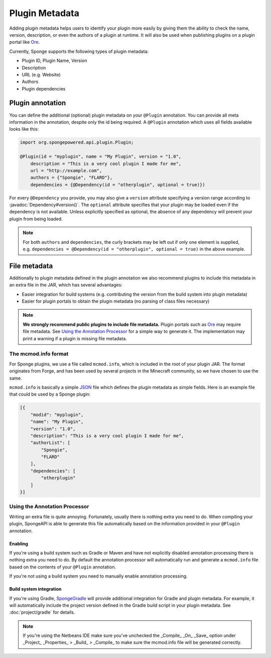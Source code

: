 ===============
Plugin Metadata
===============

.. javadoc-import::
    org.spongepowered.api.plugin.Dependency

Adding plugin metadata helps users to identify your plugin more easily by giving them the ability to check the name,
version, description, or even the authors of a plugin at runtime. It will also be used when publishing plugins on a plugin
portal like Ore_.

Currently, Sponge supports the following types of plugin metadata:

* Plugin ID, Plugin Name, Version
* Description
* URL (e.g. Website)
* Authors
* Plugin dependencies

Plugin annotation
=================

You can define the additional (optional) plugin metadata on your ``@Plugin`` annotation. You can provide all meta
information in the annotation, despite only the id being required. A ``@Plugin`` annotation which uses all fields
available looks like this:

.. code-block:: java

    import org.spongepowered.api.plugin.Plugin;

    @Plugin(id = "myplugin", name = "My Plugin", version = "1.0",
        description = "This is a very cool plugin I made for me",
        url = "http://example.com",
        authors = {"Spongie", "FLARD"},
        dependencies = {@Dependency(id = "otherplugin", optional = true)})

For every ``@Dependency`` you provide, you may also give a ``version`` attribute specifying a version range according to
:javadoc:`Dependency#version()`. The ``optional`` attribute specifies that your plugin may be loaded even if the
dependency is not available. Unless explicitly specified as optional, the absence of any dependency will prevent your
plugin from being loaded.

.. note::
    For both ``authors`` and ``dependencies``, the curly brackets may be left out if only one element is supplied, e.g.
    ``dependencies = @Dependency(id = "otherplugin", optional = true)`` in the above example.


File metadata
=============

Additionally to plugin metadata defined in the plugin annotation we also recommend plugins to include this metadata in
an extra file in the JAR, which has several advantages:

* Easier integration for build systems (e.g. contributing the version from the build system into plugin metadata)
* Easier for plugin portals to obtain the plugin metadata (no parsing of class files necessary)

.. note::
    **We strongly recommend public plugins to include file metadata.** Plugin portals such as Ore_ may require
    file metadata. See `Using the Annotation Processor`_ for a simple way to generate it. The
    implementation may print a warning if a plugin is missing file metadata.

The mcmod.info format
~~~~~~~~~~~~~~~~~~~~~

For Sponge plugins, we use a file called ``mcmod.info``, which is included in the root of your plugin JAR. The format
originates from Forge, and has been used by several projects in the Minecraft community, so we have chosen to use the same.

``mcmod.info`` is basically a simple JSON_ file which defines the plugin metadata as simple fields. Here is an example
file that could be used by a Sponge plugin:

.. code-block:: json

    [{
        "modid": "myplugin",
        "name": "My Plugin",
        "version": "1.0",
        "description": "This is a very cool plugin I made for me",
        "authorList": [
            "Spongie",
            "FLARD"
        ],
        "dependencies": [
            "otherplugin"
        ]
    }]

Using the Annotation Processor
~~~~~~~~~~~~~~~~~~~~~~~~~~~~~~

Writing an extra file is quite annoying. Fortunately, usually there is nothing extra you need to do. When compiling
your plugin, SpongeAPI is able to generate this file automatically based on the information provided in your
``@Plugin`` annotation.

Enabling
--------

If you're using a build system such as Gradle or Maven and have not explicitly disabled annotation processing there is
nothing extra you need to do. By default the annotation processor will automatically run and generate a ``mcmod.info``
file based on the contents of your ``@Plugin`` annotation.

If you're not using a build system you need to manually enable annotation processing.

Build system integration
------------------------

If you're using Gradle, `SpongeGradle <https://github.com/SpongePowered/SpongeGradle>`_ will provide additional integration for Gradle and
plugin metadata. For example, it will automatically include the project version defined in the Gradle build script in
your plugin metadata. See :doc:`project/gradle` for details.

.. _Ore: https://github.com/SpongePowered/Ore
.. _JSON: https://en.wikipedia.org/wiki/JSON

.. note::
    If you're using the Netbeans IDE make sure you've unchecked the _Compile_ _On_ _Save_ option under
    _Project_ _Properties_ > _Build_ > _Compile_ to make sure the mcmod.info file will be generated correctly. 
